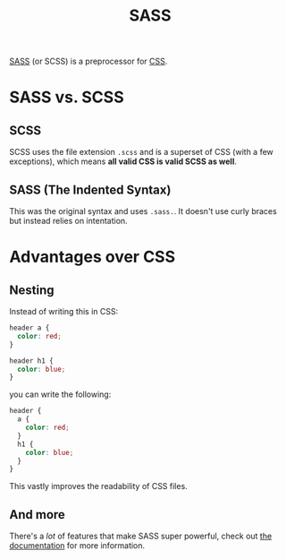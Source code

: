 #+TITLE: SASS

[[https://sass-lang.com][SASS]] (or SCSS) is a preprocessor for [[file:css.org][CSS]].

* SASS vs. SCSS
** SCSS
SCSS uses the file extension ~.scss~ and is a superset of CSS (with a few exceptions), which means *all valid CSS is valid SCSS as well*.
** SASS (The Indented Syntax)
This was the original syntax and uses ~.sass.~. It doesn't use curly braces but instead relies on intentation.

* Advantages over CSS
** Nesting
Instead of writing this in CSS:
#+BEGIN_SRC css
header a {
  color: red;
}

header h1 {
  color: blue;
}
#+END_SRC

you can write the following:
#+BEGIN_SRC scss
header {
  a {
    color: red;
  }
  h1 {
    color: blue;
  }
}
#+END_SRC

This vastly improves the readability of CSS files.
** And more
There's a /lot/ of features that make SASS super powerful, check out [[https://sass-lang.com/documentation][the documentation]] for more information.
